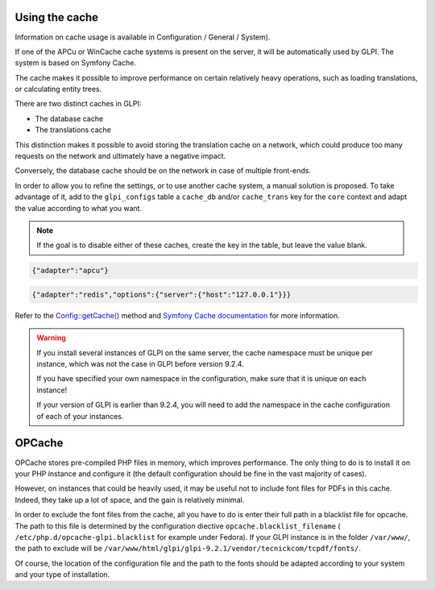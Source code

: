 Using the cache
--------------------

Information on cache usage is available in Configuration / General / System).

.. versionadded:: 9.2

.. versionchanged:: 9.2.1

If one of the APCu or WinCache cache systems is present on the server, it will be automatically used by GLPI. The system is based on Symfony Cache.

The cache makes it possible to improve performance on certain relatively heavy operations, such as loading translations, or calculating entity trees.

There are two distinct caches in GLPI:

* The database cache
* The translations cache

This distinction makes it possible to avoid storing the translation cache on a network, which could produce too many requests on the network and ultimately have a negative impact.

Conversely, the database cache should be on the network in case of multiple front-ends.

In order to allow you to refine the settings, or to use another cache system, a manual solution is proposed. To take advantage of it, add to the ``glpi_configs`` table a ``cache_db`` and/or ``cache_trans`` key for the ``core`` context and adapt the value according to what you want.

.. note::

   If the goal is to disable either of these caches, create the key in the table, but leave the value blank.

.. code-block:: json

   {"adapter":"apcu"}

.. code-block:: json

   {"adapter":"redis","options":{"server":{"host":"127.0.0.1"}}}

Refer to the `Config::getCache() <https://forge.glpi-project.org/apidoc/source-class-Config.html>`_ method and `Symfony Cache documentation <https://symfony.com/doc/current/components/cache.html>`_ for more information.

.. warning::

   If you install several instances of GLPI on the same server, the cache namespace must be unique per instance, which was not the case in GLPI before version 9.2.4.

   If you have specified your own namespace in the configuration, make sure that it is unique on each instance!

   If your version of GLPI is earlier than 9.2.4, you will need to add the namespace in the cache configuration of each of your instances.

OPCache
-------

OPCache stores pre-compiled PHP files in memory, which improves performance. The only thing to do is to install it on your PHP instance and configure it (the default configuration should be fine in the vast majority of cases).

However, on instances that could be heavily used, it may be useful not to include font files for PDFs in this cache. Indeed, they take up a lot of space, and the gain is relatively minimal.

In order to exclude the font files from the cache, all you have to do is enter their full path in a blacklist file for opcache. The path to this file is determined by the configuration diective ``opcache.blacklist_filename`` ( ``/etc/php.d/opcache-glpi.blacklist`` for example under Fedora). If your GLPI instance is in the folder ``/var/www/``, the path to exclude will be ``/var/www/html/glpi/glpi-9.2.1/vendor/tecnickcom/tcpdf/fonts/``.

Of course, the location of the configuration file and the path to the fonts should be adapted according to your system and your type of installation.
